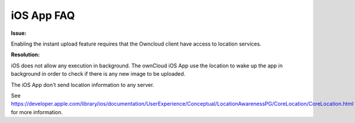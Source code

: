 ===========
iOS App FAQ
===========

**Issue:**

Enabling the instant upload feature requires that the Owncloud client have access to location services. 

**Resolution:**

iOS does not allow any execution in background. The ownCloud iOS App use the location to wake up the app in background in order to check if there is any new image to be uploaded.

The iOS App don't send location information to any server.

See https://developer.apple.com/library/ios/documentation/UserExperience/Conceptual/LocationAwarenessPG/CoreLocation/CoreLocation.html for more information.
